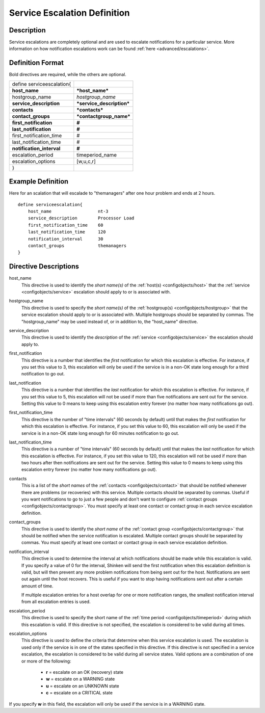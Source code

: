 .. _configobjects/serviceescalation:

==============================
Service Escalation Definition 
==============================


Description 
============

Service escalations are completely optional and are used to escalate notifications for a particular service. More information on how notification escalations work can be found :ref:`here <advanced/escalations>`.


Definition Format 
==================

Bold directives are required, while the others are optional.

========================= =========================
define serviceescalation{                          
**host_name**             ***host_name***          
hostgroup_name            *hostgroup_name*         
**service_description**   ***service_description***
**contacts**              ***contacts***           
**contact_groups**        ***contactgroup_name***  
**first_notification**    **#**                    
**last_notification**     **#**                    
first_notification_time   #                        
last_notification_time    #                        
**notification_interval** **#**                    
escalation_period         timeperiod_name          
escalation_options        [w,u,c,r]                
}                                                  
========================= =========================


Example Definition 
===================

Here for an scalation that will escalade to "themanagers" after one hour problem and ends at 2 hours.

::

  define serviceescalation{
      host_name                  nt-3
      service_description        Processor Load
      first_notification_time    60
      last_notification_time     120
      notification_interval      30
      contact_groups             themanagers
  }


Directive Descriptions 
=======================

host_name
  This directive is used to identify the *short name(s)* of the :ref:`host(s) <configobjects/host>` that the :ref:`service <configobjects/service>` escalation should apply to or is associated with.

hostgroup_name
  This directive is used to specify the *short name(s)* of the :ref:`hostgroup(s) <configobjects/hostgroup>` that the service escalation should apply to or is associated with. Multiple hostgroups should be separated by commas. The "hostgroup_name" may be used instead of, or in addition to, the "host_name" directive.

service_description
  This directive is used to identify the *description* of the :ref:`service <configobjects/service>` the escalation should apply to.

first_notification
  This directive is a number that identifies the *first* notification for which this escalation is effective. For instance, if you set this value to 3, this escalation will only be used if the service is in a non-OK state long enough for a third notification to go out.

last_notification
  This directive is a number that identifies the *last* notification for which this escalation is effective. For instance, if you set this value to 5, this escalation will not be used if more than five notifications are sent out for the service. Setting this value to 0 means to keep using this escalation entry forever (no matter how many notifications go out).

first_notification_time
  This directive is the number of "time intervals" (60 seconds by default) until that makes the *first* notification for which this escalation is effective. For instance, if you set this value to 60, this escalation will only be used if the service is in a non-OK state long enough for 60 minutes notification to go out.

last_notification_time
  This directive is a number of "time intervals" (60 seconds by default) until that makes the *last* notification for which this escalation is effective. For instance, if you set this value to 120, this escalation will not be used if more than two hours after then notifications are sent out for the service. Setting this value to 0 means to keep using this escalation entry forever (no matter how many notifications go out).

contacts
  This is a list of the *short names* of the :ref:`contacts <configobjects/contact>` that should be notified whenever there are problems (or recoveries) with this service. Multiple contacts should be separated by commas. Useful if you want notifications to go to just a few people and don't want to configure :ref:`contact groups <configobjects/contactgroup>`. You must specify at least one contact or contact group in each service escalation definition.

contact_groups
  This directive is used to identify the *short name* of the :ref:`contact group <configobjects/contactgroup>` that should be notified when the service notification is escalated. Multiple contact groups should be separated by commas. You must specify at least one contact or contact group in each service escalation definition.

notification_interval
  This directive is used to determine the interval at which notifications should be made while this escalation is valid. If you specify a value of 0 for the interval, Shinken will send the first notification when this escalation definition is valid, but will then prevent any more problem notifications from being sent out for the host. Notifications are sent out again until the host recovers. This is useful if you want to stop having notifications sent out after a certain amount of time.
  
  If multiple escalation entries for a host overlap for one or more notification ranges, the smallest notification interval from all escalation entries is used.

escalation_period
  This directive is used to specify the short name of the :ref:`time period <configobjects/timeperiod>` during which this escalation is valid. If this directive is not specified, the escalation is considered to be valid during all times.

escalation_options
  This directive is used to define the criteria that determine when this service escalation is used. The escalation is used only if the service is in one of the states specified in this directive. If this directive is not specified in a service escalation, the escalation is considered to be valid during all service states. Valid options are a combination of one or more of the following:
  
    * **r** = escalate on an OK (recovery) state
    * **w** = escalate on a WARNING state
    * **u** = escalate on an UNKNOWN state
    * **c** = escalate on a CRITICAL state

If you specify **w** in this field, the escalation will only be used if the service is in a WARNING state.
